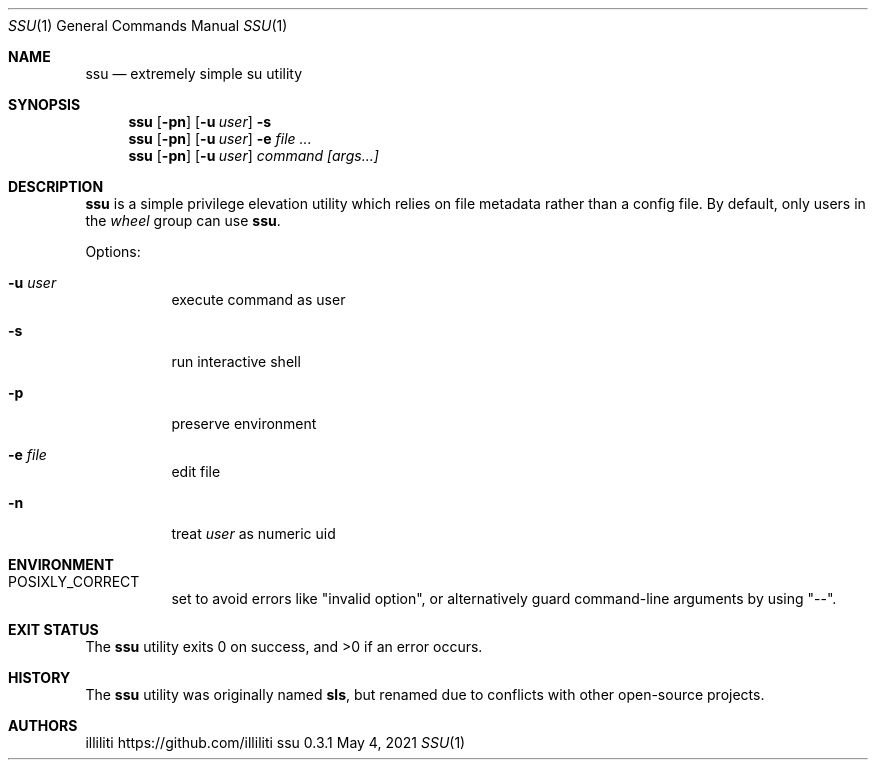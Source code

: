 .\"
.\" this reference written by aabacchus
.\"
.Dd May 4, 2021
.Dt SSU 1
.Os ssu 0.3.1
.Sh NAME
.Nm ssu
.Nd extremely simple su utility
.Sh SYNOPSIS
.Nm
.Op Fl pn
.Op Fl u Ar user
.Fl s
.Nm
.Op Fl pn
.Op Fl u Ar user
.Fl e Ar
.Nm
.Op Fl pn
.Op Fl u Ar user
.Ar command [args...]
.Sh DESCRIPTION
.Pp
.Nm
is a simple privilege elevation utility which relies on file metadata
rather than a config file.
By default, only users in the
.Em wheel
group can use
.Nm .
.Pp
Options:
.Bl -tag -width Ds
.It Fl u Ar user
execute command as user
.It Fl s
run interactive shell
.It Fl p
preserve environment
.It Fl e Ar file
edit file
.It Fl n
treat
.Ar user
as numeric uid
.El
.Sh ENVIRONMENT
.Bl -tag -width Ds
.It Ev POSIXLY_CORRECT
set to avoid errors like
.Qq invalid option ,
or alternatively guard command-line arguments by using
.Qq -- .
.El
.Sh EXIT STATUS
.Ex -std
.Sh HISTORY
The
.Nm
utility was originally named
.Nm sls ,
but renamed due to conflicts with other open-source projects.
.Sh AUTHORS
.An illiliti Lk https://github.com/illiliti
